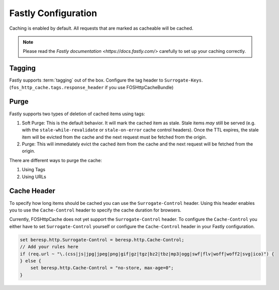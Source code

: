 .. _fastly configuration:

Fastly Configuration
-------------------

Caching is enabled by default. All requests that are marked as cacheable will be cached.

.. note::

    Please read the `Fastly documentation <https://docs.fastly.com/>` carefully to set up your caching correctly.

Tagging
~~~~~~~

Fastly supports :term:`tagging` out of the box.
Configure the tag header to ``Surrogate-Keys``. (``fos_http_cache.tags.response_header`` if you use FOSHttpCacheBundle)

Purge
~~~~~

Fastly supports two types of deletion of cached items using tags:

1. Soft Purge: This is the default behavior. It will mark the cached item as stale. Stale items *may* still be served (e.g. with the ``stale-while-revalidate`` or ``stale-on-error`` cache control headers). Once the TTL expires, the stale item will be evicted from the cache and the next request must be fetched from the origin.
2. Purge: This will immediately evict the cached item from the cache and the next request will be fetched from the origin.

There are different ways to purge the cache:

1. Using Tags
2. Using URLs

Cache Header
~~~~~~~~~~~~

To specify how long items should be cached you can use the ``Surrogate-Control`` header.
Using this header enables you to use the ``Cache-Control`` header to specify the cache duration for browsers.

Currently, FOSHttpCache does not yet support the ``Surrogate-Control`` header.
To configure the ``Cache-Control`` you either have to set ``Surrogate-Control`` yourself or
configure the ``Cache-Control`` header in your Fastly configuration.

.. code-block:: none

    set beresp.http.Surrogate-Control = beresp.http.Cache-Control;
    // Add your rules here
    if (req.url ~ "\.(css|js|jpg|jpeg|png|gif|gz|tgz|bz2|tbz|mp3|ogg|swf|flv|woff|woff2|svg|ico)") {
    } else {
        set beresp.http.Cache-Control = "no-store, max-age=0";
    }

